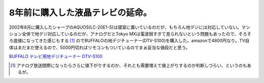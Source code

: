 8年前に購入した液晶テレビの延命。
=================================

2002年8月に購入したシャープのAQUOS(LC-20E1-S)は寝室に置いているのだが、もちろん地デジには対応していない。マンション全体で地デジ対応しているのだが、アナログだとTokyo MXは電波弱すぎて見られないという問題もあったので、そろそろ底値になってきた感じもする [#]_ のでBUFFALOの地デジチューナー(DTV-S100)を購入した。amazonで4800円なり。TV自体はまだまだ使えるので、5000円切ればリモコンもついているのでまぁ妥当な値段だと思う。





`BUFFALO テレビ用地デジチューナー DTV-S100 <http://www.amazon.co.jp/exec/obidos/ASIN/B002TKLOLI/palmtb-22/ref=nosim/>`_






.. [#] アナログ放送間際になったらさらに値下がりするのか、それとも需要増えて値上がりするのか判断しづらい、というのもあるが。


.. author:: default
.. categories:: life
.. tags::
.. comments::
